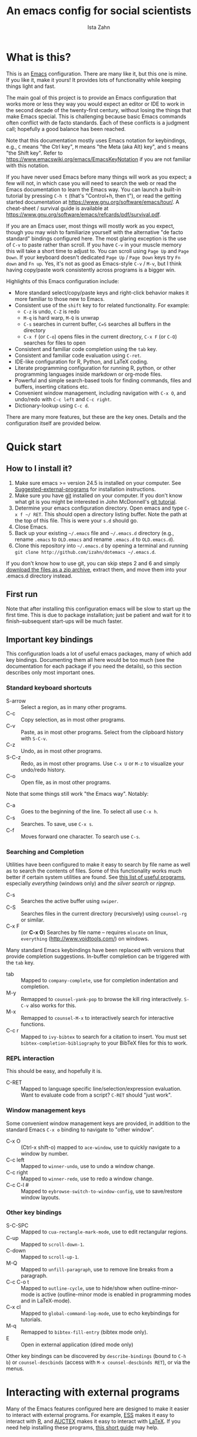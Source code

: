 #+AUTHOR:  Ista Zahn
#+TITLE: An emacs config for social scientists
#+STARTUP: showall
#+PROPERTY: header-args:emacs-lisp    :tangle init.el


* What is this?
:PROPERTIES:
:CUSTOM_ID: what-is-this
:END:
This is an [[https://www.gnu.org/software/emacs/][Emacs]] configuration. There are many like it, but this one is mine. If you like it, make it yours! It provides lots of functionality while keeping things light and fast.


The main goal of this project is to provide an Emacs configuration that works more or less they way you would expect an editor or IDE to work in the second decade of the twenty-first century, without losing the things that make Emacs special. This is challenging because basic Emacs commands often conflict with de facto standards. Each of these conflicts is a judgment call; hopefully a good balance has been reached. 

Note that this documentation mostly uses Emacs notation for keybindings, e.g., =C= means "the Ctrl key", =M= means "the Meta (aka Alt) key", and =S= means "the Shift key". Refer to https://www.emacswiki.org/emacs/EmacsKeyNotation if you are not familiar with this notation.

If you have never used Emacs before many things will work as you expect; a few will not, in which case you will need to search the web or read the Emacs documentation to learn the Emacs way. You can launch a built-in tutorial by pressing =C-h t= (that's "Control+h, then t"), or read the getting started documentation at https://www.gnu.org/software/emacs/tour/. A cheat-sheet / survival guide is available at https://www.gnu.org/software/emacs/refcards/pdf/survival.pdf. 

If you are an Emacs user, most things will mostly work as you expect, though you may wish to familiarize yourself with the alternative "de facto standard" bindings configured here. The most glaring exception is the use of =C-v= to paste rather than scroll. If you have =C-v= in your muscle memory this will take a short time to adjust to. You can scroll using =Page Up= and =Page Down=. If your keyboard doesn't dedicated =Page Up= / =Page Down= keys try =Fn down= and =Fn up=. Yes, it's not as good as Emacs-style =C-v= / =M-v=, but I think having copy/paste work consistently across programs is a bigger win.

Highlights of this Emacs configuration include:
- More standard select/copy/paste keys and right-click behavior makes it more familiar to those new to Emacs.
- Consistent use of the =shift= key to for related functionality. For example:
  - =C-z= is undo, =C-Z= is redo
  - =M-q= is hard warp, =M-Q= is unwrap
  - =C-s= searches in current buffer, =C=S= searches all buffers in the directory
  - =C-x f= (or =C-o=) opens files in the current directory, =C-x F= (or =C-O=) searches for files to open
- Consistent and familiar code completion using the =tab= key.
- Consistent and familiar code evaluation using =C-ret=.
- IDE-like configuration for R, Python, and LaTeX coding.
- Literate programming configuration for running R, python, or other programming languages inside markdown or org-mode files.
- Powerful and simple search-based tools for finding commands, files and buffers, inserting citations etc.
- Convenient window management, including navigation with =C-x O=, and undo/redo with =C-c left= and =C-c right=.
- Dictionary-lookup using =C-c d=.

There are many more features, but these are the key ones. Details and the configuration itself are provided below.

* Quick start
:PROPERTIES:
:CUSTOM_ID: quick-start
:END:

** How to I install it?
:PROPERTIES:
:CUSTOM_ID: how-do-i-install-it
:END:
1) Make sure emacs >= version 24.5 is installed on your computer. See [[#suggested-external-programs][Suggested-external-programs]] for installation instructions.
2) Make sure you have [[http://git-scm.com/downloads][git]] installed on your computer. If you don't know what git is you might be interested in John McDonnell's [[http://nyuccl.org/pages/GitTutorial/][git tutorial]].
3) Determine your emacs configuration directory. Open emacs and type =C-x f ~/ RET=. This should open a directory listing buffer. Note the path at the top of this file. This is were your =s.d= should go.
4) Close Emacs.
5) Back up your existing =~/.emacs= file and =~/.emacs.d= directory (e.g., rename =.emacs= to =OLD.emacs= and rename =.emacs.d= to =OLD.emacs.d=).
6) Clone this repository into =~/.emacs.d= by opening a terminal and running =git clone http://github.com/izahn/dotemacs ~/.emacs.d=.

If you don't know how to use git, you can skip steps 2 and 6 and simply [[https://github.com/izahn/dotemacs/archive/master.zip][download the files as a zip archive]], extract them, and move them into your .emacs.d directory instead.

** First run
:PROPERTIES:
:CUSTOM_ID: first-run
:END:
Note that after installing this configuration emacs will be slow to start up the first time. This is due to package installation; just be patient and wait for it to finish--subsequent start-ups will be much faster.

** Important key bindings
:PROPERTIES:
:CUSTOM_ID: modified-key-bindings
:END:
This configuration loads a lot of useful emacs packages, many of which add key bindings. Documenting them all here would be too much (see the documentation for each package if you need the details), so this section describes only most important ones.

*** Standard keyboard shortcuts
- S-arrow :: Select a region, as in many other programs.
- C-c :: Copy selection, as in most other programs. 
- C-v :: Paste, as in most other programs. Select from the clipboard history with =S-C-v=.
- C-z :: Undo, as in most other programs.
- S-C-z :: Redo, as in most other programs. Use =C-x U=  or =M-z= to visualize your undo/redo history.
- C-o :: Open file, as in most other programs.

Note that some things still work "the Emacs way". Notably:
- C-a :: Goes to the beginning of the line. To select all use =C-x h=. 
- C-s :: Searches. To save, use =C-x s=. 
- C-f :: Moves forward one character. To search use =C-s=.

*** Searching and Completion
Utilities have been configured to make it easy to search by file name as well as to search the contents of files. Some of this functionality works much better if certain system utilities are found. See [[file:UsefullPrograms.org][this list of useful programs]], especially /everything/ (windows only) and /the silver search/ or /ripgrep/.

- C-s :: Searches the active buffer using =swiper=.
- C-S :: Searches files in the current directory (recursively) using =counsel-rg= or similar.
- C-x F :: (or *C-x O*) Searches by file name -- requires =mlocate= on linux, =everything= (http://www.voidtools.com/) on windows.

Many standard Emacs keybindings have been replaced with versions that provide completion suggestions. In-buffer completion can be triggered with the =tab= key.

- tab :: Mapped to =company-complete=, use for completion indentation and completion.
- M-y :: Remapped to =counsel-yank-pop= to browse the kill ring interactively. =S-C-v= also works for this.
- M-x :: Remapped to =counsel-M-x= to interactively search for interactive functions.
- C-c r :: Mapped to =ivy-bibtex= to search for a citation to insert. You must set =bibtex-completion-bibliography= to your BibTeX files for this to work.

*** REPL interaction
This should be easy, and hopefully it is.

- C-RET :: Mapped to language specific line/selection/expression evaluation. Want to evaluate code from a script? =C-RET= should "just work".

*** Window management keys
Some convenient window management keys are provided, in addition to the standard Emacs =C-x o= binding to navigate to "other window".

- C-x O :: (Ctrl-x shift-o) mapped to =ace-window=, use to quickly navigate to a window by number.
- C-c left :: Mapped to =winner-undo=, use to undo a window change.
- C-c right :: Mapped to =winner-redo=, use to redo a window change.
- C-c C-l # :: Mapped to =eybrowse-switch-to-window-config=, use to save/restore window layouts.

*** Other key bindings
:PROPERTIES:
:CUSTOM_ID: other-key-bindings
:END:

- S-C-SPC :: Mapped to =cua-rectangle-mark-mode=, use to edit rectangular regions.
- C-up :: Mapped to =scroll-down-1=.
- C-down :: Mapped to =scroll-up-1=.
- M-Q :: Mapped to =unfill-paragraph=, use to remove line breaks from a paragraph.
- C-c C-o t :: Mapped to =outline-cycle=, use to hide/show when outline-minor-mode is active (outline-minor mode is enabled in programming modes and in LaTeX-mode).
- C-x cl :: Mapped to =global-command-log-mode=, use to echo keybindings for tutorials. 
- M-q :: Remapped to =bibtex-fill-entry= (bibtex mode only).
- E :: Open in external application (dired mode only)

Other key bindings can be discovered by =describe-bindings= (bound to =C-h b=) or =counsel-descbinds= (access with =M-x counsel-descbinds RET=), or via the menus.

* Interacting with external programs
Many of the Emacs features configured here are designed to make it easier to interact with external programs. For example, [[http://ess.r-project.org][ESS]] makes it easy to interact with [[http://r-project.org][R]], and [[https://www.gnu.org/software/auctex/][AUCTEX]] makes it easy to interact with [[http://tug.org/texlive/][LaTeX]]. If you need help installing these programs, [[file:UsefullPrograms.org][this short guide]] may help. 


* Implementation
  :PROPERTIES:
  :CUSTOM_ID: implementation
  :END:

I used to have a long description about all the packages this configuration sets up, but showing you the actual code is better. Each section starts with a description of what it does, followed by the code that implements it.

** Version check and preparation
   :PROPERTIES:
   :CUSTOM_ID: version-check
   :END:
It is difficult to support multiple versions of emacs, so we will pick an arbitrary cutoff and throw an error if the version of emacs is "too old".

#+BEGIN_SRC emacs-lisp
  (when (< (string-to-number 
             (concat 
              (number-to-string emacs-major-version) 
              "." 
              (number-to-string emacs-minor-version)))
            24.5)
    (error "Your version of emacs is very old and must be upgraded before you can use these packages!"))

  ;; set coding system so emacs doesn't choke on melpa file listings
  (set-language-environment 'utf-8)
  (setq locale-coding-system 'utf-8)
  (set-default-coding-systems 'utf-8)
  (set-terminal-coding-system 'utf-8)
  (unless (eq system-type 'windows-nt)
    (set-selection-coding-system 'utf-8))
  (prefer-coding-system 'utf-8)
  (setq buffer-file-coding-system 'utf-8)
  (setq x-select-request-type '(UTF8_STRING COMPOUND_TEXT TEXT STRING))

  (require 'cl)

  ;; set things that need to be set before packages load
  (setq outline-minor-mode-prefix "\C-c\C-o")
  (add-hook 'outline-minor-mode-hook
            (lambda () (local-set-key "\C-c\C-o"
                                      outline-mode-prefix-map)))
#+END_SRC

** Install useful packages
   :PROPERTIES:
   :CUSTOM_ID: install-useful-packages
   :END:
The main purpose of these emacs configuration files is to install and configure useful emacs packages. Here we carry out the installation.

#+BEGIN_SRC emacs-lisp
  ;; load site-start early so we can override it later
  (load "default" t t)
  ;; prevent site-start from running again later
  (setq inhibit-default-init t)

  ;; load the package manager
  (require 'package)

  ;; Add additional package sources
  (add-to-list 'package-archives 
               '("org" . "http://orgmode.org/elpa/") t)
  (add-to-list 'package-archives 
               '("melpa" . "http://melpa.milkbox.net/packages/") t)

  ;; Make a list of the packages you want
  (setq my-package-list '(;; gnu packages
                          auctex
                          windresize
                          diff-hl
                          adaptive-wrap
                          ;; melpa packages
                          command-log-mode
                          undo-tree
                          better-defaults
                          diminish
                          smart-mode-line
                          dired+
                          ace-window
                          howdoi
                          auctex-latexmk
                          multi-term
                          magit
                          eyebrowse
                          mouse3
                          swiper
                          counsel
                          flx-ido
                          smex
                          ivy-bibtex
                          hydra
                          ivy-hydra
                          which-key
                          outline-magic
                          smooth-scroll
                          unfill
                          company
                          ess
                          markdown-mode
                          polymode
                          eval-in-repl
                          haskell-mode
                          ghc
                          company-ghci
                          flycheck
                          scala-mode
                          ensime
                          sbt-mode
                          exec-path-from-shell
                          htmlize
                          sdcv ;; stardictionary
                          osx-dictionary
                          define-word
                          ox-pandoc
                          ;; org-mode packages
                          org-plus-contrib))

  ;; Activate package autoloads
  (package-initialize)
  (setq package-initialize nil)

  ;; make sure stale packages don't get loaded
  (dolist (package my-package-list)
    (if (featurep package)
        (unload-feature package t)))
  ;; Install packages in package-list if they are not already installed
  (unless (every #'package-installed-p my-package-list)
    (package-refresh-contents)
    (dolist (package my-package-list)
      (when (not (package-installed-p package))
        (package-install package))))
#+END_SRC

** Load theme
   :PROPERTIES:
   :CUSTOM_ID: load-theme
   :END:
Loading the theme should come as early as possible in the init sequence to avoid jarring visual changes during startup, but must come after loading packages because we use a custom theme that needs to be installed first.

#+BEGIN_SRC emacs-lisp
  ;; mode line theme
  (add-hook 'after-init-hook 'sml/setup)
  (setq sml/theme 'light)
  (setq sml/col-number-format "%5c")
#+END_SRC
** Add custom lisp directory to load path
   :PROPERTIES:
   :CUSTOM_ID: add-custom-lisp-directory-to-load-path
   :END:
We try to install most things using the package manager, but a few things need to be included in a custom lisp directory. Add it to the path so we can load from it easily.
#+BEGIN_SRC emacs-lisp
  ;; add custom lisp directory to path
  (let ((default-directory (concat user-emacs-directory "lisp/")))
    (setq load-path
          (append
           (let ((load-path (copy-sequence load-path))) ;; Shadow
             (append 
              (copy-sequence (normal-top-level-add-to-load-path '(".")))
              (normal-top-level-add-subdirs-to-load-path)))
           load-path)))

  ;; on OSX Emacs needs help setting up the system paths
  (when (memq window-system '(mac ns))
    (exec-path-from-shell-initialize))
#+END_SRC

#+RESULTS:

** Tweak default Emacs settings
   :PROPERTIES:
   :CUSTOM_ID: miscellaneous
   :END:

This section sets up various utilities and conveniences. Many of these are low priority, so we set them first in order to allow any conflicting settings to be overridden later.

#+BEGIN_SRC emacs-lisp
  ;; better defaults are well, better... but we don't always agree
  (menu-bar-mode 1)

  ;; Mouse scrolling behavior
  (setq mouse-wheel-scroll-amount '(1 ((shift) . 1))) ;; one line at a time
  (setq mouse-wheel-follow-mouse 't) ;; scroll window under mouse

  ;; Use y/n instead of yes/no
  (fset 'yes-or-no-p 'y-or-n-p)

  (transient-mark-mode 1) ; makes the region visible
  (line-number-mode 1)    ; makes the line number show up
  (column-number-mode 1)  ; makes the column number show up

  ;; ;; smooth scrolling with C-up/C-down
  (require 'smooth-scroll)
  (smooth-scroll-mode)
  (global-set-key [(control down)] 'scroll-up-1)
  (global-set-key [(control up)] 'scroll-down-1)
  (global-set-key [(control left)] 'scroll-right-1)
  (global-set-key [(control right)] 'scroll-left-1)

  ;; make home and end behave
  (global-set-key (kbd "<home>") 'move-beginning-of-line)
  (global-set-key (kbd "<end>") 'move-end-of-line)

  ;; enable toggling paragraph un-fill
  (define-key global-map "\M-Q" 'unfill-paragraph)

  ;;; line wrapping
  ;; neck beards be damned, we don't need to hard wrap. The editor can soft wrap for us.
  (remove-hook 'text-mode-hook 'turn-on-auto-fill)
  (add-hook 'visual-line-mode-hook 'adaptive-wrap-prefix-mode)
  (add-hook 'text-mode-hook 'visual-line-mode 1)
  (add-hook 'prog-mode-hook
            (lambda()
              (toggle-truncate-lines t)
                (outline-minor-mode t)))

  ;; indicate visual-line-mode wrap
  (setq visual-line-fringe-indicators '(left-curly-arrow right-curly-arrow))
  (setq visual-line-fringe-indicators '(left-curly-arrow right-curly-arrow))
  ;; but be gentle
  (defface visual-line-wrap-face
  '((t (:foreground "gray")))
  "Face for visual line indicators.")
  (set-fringe-bitmap-face 'left-curly-arrow 'visual-line-wrap-face)
  (set-fringe-bitmap-face 'right-curly-arrow 'visual-line-wrap-face)

  ;; don't require two spaces for sentence end.
  (setq sentence-end-double-space nil)

  ;; The beeping can be annoying--turn it off
  (set-variable 'visible-bell t)

  ;; save place -- move to the place I was last time I visited this file
  (save-place-mode t)
#+END_SRC

** Make Emacs friendlier to newcomers
Emacs will never to as simple as Notepad, but perhaps it can be made more consistent with the way most other programs behave.

#+BEGIN_SRC emacs-lisp
  ;; Use CUA mode to make life easier. We _do_ use standard copy/paste etc. 
  (cua-mode t)

  ;; (cua-selection-mode t) ;; uncomment this to get cua goodness without copy/paste etc.

  ;; ;; Make control-z undo
  (global-undo-tree-mode t)
  (global-set-key (kbd "C-z") 'undo)
  (define-key undo-tree-map (kbd "C-S-z") 'undo-tree-redo)
  (define-key undo-tree-map (kbd "C-x u") 'undo)
  (define-key undo-tree-map (kbd "C-x U") 'undo-tree-visualize)
  (define-key undo-tree-map (kbd "M-z") 'undo-tree-visualize)
  ;; Make C-g quit undo tree
  (define-key undo-tree-visualizer-mode-map (kbd "C-g") 'undo-tree-visualizer-quit)
  (define-key undo-tree-visualizer-mode-map (kbd "<escape> <escape> <escape>") 'undo-tree-visualizer-quit)



  ;; ;; 
  ;; Make right-click do something close to what people expect
  (global-set-key (kbd "<mouse-3>") 'mouse3-popup-menu)
  ;; (global-set-key (kbd "C-f") 'isearch-forward)
  ;; (global-set-key (kbd "C-s") 'save-buffer)
  ;; (global-set-key (kbd "C-o") 'counsel-find-file)
  (define-key cua-global-keymap (kbd "<C-S-SPC>") nil)
  (define-key cua-global-keymap (kbd "<C-return>") nil)
  (setq cua-rectangle-mark-key (kbd "<C-S-SPC>"))
  (define-key cua-global-keymap (kbd "<C-S-SPC>") 'cua-rectangle-mark-mode)
#+END_SRC

** Window Management
   :PROPERTIES:
   :CUSTOM_ID: window-management
   :END:

Emacs has [[https://www.gnu.org/software/emacs/manual/html_node/emacs/Configuration-Registers.html#Configuration-Registers][window layout management]], built-in but it's not convenient to use. [[https://github.com/wasamasa/eyebrowse][Eyebrowse]] makes it easier, so we use that. Create a new layout with =C-c C-l C-n=, switch with =C-c C-l #= . 

The basic window navigation with =C-c C-o= does not make it easy to navigate quickly to a specific window, so we use =ace-window= for that. Use =C-x O= to quickly navigate to a window.

=winner-mode= allows you to undo/redo window configuration changes. Use =C-c <left>= to undo adn =C-c <right>= to redo.

#+BEGIN_SRC emacs-lisp
  ;; Work spaces
  (setq eyebrowse-keymap-prefix (kbd "C-c C-l"))
  (eyebrowse-mode t)

  ;; Undo/redo window changes
  (winner-mode 1)

  ;; use ace-window for navigating windows
  (global-set-key (kbd "C-x O") 'ace-window)
  (with-eval-after-load "ace-window"
    (set-face-attribute 'aw-leading-char-face nil :height 2.5))
#+END_SRC

** Spell checking
   :PROPERTIES:
   :CUSTOM_ID: spell-checking
   :END:

Emacs comes with spell checking built-in, it just needs to be turned on. By default automatic spell checking is enabled in =text-mode= and =prog-mode= buffers.

You can also spell-check on demand with =ispell-word=, bound to =M-$=.

#+BEGIN_SRC emacs-lisp
  ;; enable on-the-fly spell checking
  (add-hook 'text-mode-hook
            (lambda ()
              (flyspell-mode 1)))
  ;; prevent flyspell from finding mistakes in the code
  (add-hook 'prog-mode-hook
            (lambda ()
              ;; `ispell-comments-and-strings'
              (flyspell-prog-mode)))

  ;; ispell should not check code blocks in org mode
  (add-to-list 'ispell-skip-region-alist '(":\\(PROPERTIES\\|LOGBOOK\\):" . ":END:"))
  (add-to-list 'ispell-skip-region-alist '("#\\+BEGIN_SRC" . "#\\+END_SRC"))
  (add-to-list 'ispell-skip-region-alist '("#\\+begin_src" . "#\\+end_src"))
  (add-to-list 'ispell-skip-region-alist '("^#\\+begin_example " . "#\\+end_example$"))
  (add-to-list 'ispell-skip-region-alist '("^#\\+BEGIN_EXAMPLE " . "#\\+END_EXAMPLE$"))

  ;; Dictionaries

  ;; default in case we don't find something local

  (global-set-key (kbd "C-c d") 'define-word-at-point)
  (global-set-key (kbd "C-c S-D") 'define-word)

  ;; use dictionary app on os x
  (when (memq window-system '(mac ns))
    (global-set-key (kbd "C-c d") 'osx-dictionary-search-word-at-point)
    (global-set-key (kbd "C-c S-D") 'osx-dictionary-search-input))

  ;; Use stardict if we find a usable interface
  (when (executable-find "sdcv")
    (require 'sdcv)
    (global-set-key (kbd "C-c d") 'sdcv-search-input)
    (global-set-key (kbd "C-c S-D") 'sdcv-search-pointer+)
    (add-hook 'sdcv-mode-hook
              '(lambda()
                 (setq-local font-lock-string-face 'default))))
#+END_SRC

** Printing
   :PROPERTIES:
   :CUSTOM_ID: printing
   :END:
If you're using [[http://vgoulet.act.ulaval.ca/en/emacs/windows/][Vincent Goulet's emacs]] on Windows printing should work out of the box. If you're on Linux or Mac the experience of printing from emacs may leave something to be desired. Here we try to make it work a little better by making it easier to preview buffers in a web browser (you can print from there as usual) and by using [[http://sourceforge.net/projects/gtklp/][gtklp]] on Linux if it is available.

#+BEGIN_SRC emacs-lisp

  (when (eq system-type 'gnu/linux)
    (setq hfyview-quick-print-in-files-menu t)
    (require 'hfyview)
    (setq mygtklp (executable-find "gtklp"))
    (when mygtklp
      (setq lpr-command "gtklp")
      (setq ps-lpr-command "gtklp")))

  (when (eq system-type 'darwin)
    (setq hfyview-quick-print-in-files-menu t)
    (require 'hfyview))
#+END_SRC

*** Minibuffer hints and completion
:PROPERTIES:
:CUSTOM_ID: minibuffer-hints-and-completion
:END:
There are several different systems for providing completion hints in emacs. The default pcomplete system shows completions on demand (usually bound to tab key) in an emacs buffer. Here we set up ivy, which instead shows these completions on-the-fly in the minibuffer. These completions are primarily used to show available files (e.g., with ~find-file~) and emacs functions (e.g., with ~execute-extended-command~). Completion for in-buffer text (e.g., methods in python-mode, or arguments in R-mode) are handled separately by [[#auto-complete-configuration][company-mode]].

#+BEGIN_SRC emacs-lisp
  (ivy-mode 1)

  (setq counsel-find-file-ignore-regexp "\\`\\.")
  (setq ivy-use-virtual-buffers t)
  (setq ivy-count-format "(%d/%d) ")
  (setq ivy-display-style nil)

  ;; Ivy-based interface to standard commands
  (global-set-key (kbd "C-s") 'swiper)
  (global-set-key (kbd "C-r") 'swiper)
  ;; Search files in directory with C-S
  (global-set-key (kbd "C-S-s") 'find-grep-dired); default if we don't find something better
  (cond
   ((executable-find "rg") ; search with ripgrep if we have it
    (global-set-key (kbd "C-S-s") 'counsel-rg))
   ((executable-find "ag") ; otherwise search with ag if we have it
    (global-set-key (kbd "C-S-s") 'counsel-ag))
   ((executable-find "pt") ; otherwise search with pt if we have it
    (global-set-key (kbd "C-S-s") 'counsel-pt)))
  (global-set-key (kbd "M-x") 'counsel-M-x)
  (global-set-key (kbd "M-y") 'counsel-yank-pop)
  (global-set-key (kbd "C-S-v") 'counsel-yank-pop)
  (global-set-key (kbd "C-x C-f") 'counsel-find-file)
  (global-set-key (kbd "C-o") 'counsel-find-file)
  ;; search for files to open with "C-O=
  (when (memq window-system '(mac ns)) ; use mdfind on Mac. TODO: what about windows?
    (setq locate-command "mdfind")
    (setq counsel-locate-cmd 'counsel-locate-cmd-mdfind))
  (global-set-key (kbd "C-x C-S-F") 'find-name-dired) ; default in case we don't have something better
  (global-set-key (kbd "C-x C-S-F") 'counsel-locate)
  (global-set-key (kbd "C-S-O") 'counsel-locate)
  (global-set-key (kbd "C-x C-r") 'counsel-recentf)
  (global-set-key (kbd "<C-tab>") 'counsel-company)
  (global-set-key (kbd "<f1> f") 'counsel-describe-function)
  (global-set-key (kbd "<f1> v") 'counsel-describe-variable)
  (global-set-key (kbd "<f1> l") 'counsel-load-library)
  (global-set-key (kbd "<f2> i") 'counsel-info-lookup-symbol)
  (global-set-key (kbd "<f2> u") 'counsel-unicode-char)
  ;; Ivy-based interface to shell and system tools
  (global-set-key (kbd "C-c g") 'counsel-git)
  (global-set-key (kbd "C-c j") 'counsel-git-grep)
  (global-set-key (kbd "C-c k") 'counsel-ag)
  (global-set-key (kbd "C-x l") 'counsel-locate)
  (global-set-key (kbd "C-S-o") 'counsel-rhythmbox)
  ;; Ivy-resume and other commands

  (global-set-key (kbd "C-c i") 'ivy-resume)

  ;; Make Ivy more like ido
  (define-key ivy-minibuffer-map (kbd "<return>") 'ivy-alt-done)
  (define-key ivy-minibuffer-map (kbd "C-d") 'ivy-done)
  (define-key ivy-minibuffer-map (kbd "C-b") 'ivy-immediate-done)
  (define-key ivy-minibuffer-map (kbd "C-f") 'ivy-immediate-done)

  ;; show recently opened files
  (setq recentf-max-menu-items 50)
  (recentf-mode 1)

#+END_SRC

*** Auto-complete configuration
:PROPERTIES:
:CUSTOM_ID: auto-complete-configuration
:END:
Here we configure in-buffer text completion using the company-mode package. These completions are available on-demand using =tab= for in-buffer popup or =C-tab= for search-able minibuffer list.

#+BEGIN_SRC emacs-lisp
  (require 'company)
  ;; cancel if input doesn't match, be patient, and don't complete automatically.
  (setq company-require-match nil
        company-async-timeout 6
        company-idle-delay nil)
  ;; complete using C-tab
  (global-set-key (kbd "<C-tab>") 'counsel-company)
  ;; use C-n and C-p to cycle through completions
  ;; (define-key company-mode-map (kbd "<tab>") 'company-complete)
  (define-key company-active-map (kbd "C-n") 'company-select-next)
  (define-key company-active-map (kbd "<tab>") 'company-complete-common)
  (define-key company-active-map (kbd "C-p") 'company-select-previous)
  (define-key company-active-map (kbd "<backtab>") 'company-select-previous)

  (require 'company-capf)
  ;; put company-capf and company-files at the beginning of the list
  (setq company-backends
        '(company-files company-capf company-nxml company-css company-cmake company-semantic company-clang company-xcode company-eclim))
  (setq-default company-backends
                '(company-files company-capf company-nxml company-css company-cmake company-semantic company-clang company-xcode company-eclim))

  ;;Use tab to complete.
  ;; See https://github.com/company-mode/company-mode/issues/94 for another approach.

  ;; this is a copy-paste from the company-package with extra conditions to make
  ;; sure we don't offer completions in the middle of a word.

  (defun my-company-indent-or-complete-common ()
    "Indent the current line or region, or complete the common part."
    (interactive)
    (cond
     ((use-region-p)
      (indent-region (region-beginning) (region-end)))
     ((and (not (looking-at "\\w\\|\\s_"))
           (memq indent-line-function
                 '(indent-relative indent-relative-maybe)))
      (company-complete-common))
     ((let ((old-point (point))
            (old-tick (buffer-chars-modified-tick))
            (tab-always-indent t))
        (call-interactively #'indent-for-tab-command)
        (when (and (eq old-point (point))
                   (eq old-tick (buffer-chars-modified-tick))
                   (not (looking-at "\\w\\|\\s_")))
          (company-complete-common))))))

  (define-key company-mode-map (kbd "<tab>") 'my-company-indent-or-complete-common)

  ;; not sure why this should be set in a hook, but that is how the manual says to do it.
  (add-hook 'after-init-hook 'global-company-mode)
#+END_SRC

** Which-key
   :PROPERTIES:
   :CUSTOM_ID: which-key
   :END:

This mode shows a keymap when an incomplete command is entered. It is especially useful for families of commands with a prefix, e.g., =C-c C-o= for =outline-mode= commands, or =C-c C-v= for =org-babel= commands. Just start typing your command and pause if you want a hint.

#+BEGIN_SRC emacs-lisp
;; (require 'which-key)
(which-key-mode)
#+END_SRC

** Flycheck
Provides on-the-fly syntax checking. Depends on external tools, e.g, [[https://cran.rstudio.com/web/packages/lintr/index.html][lintr]] for R code, [[https://flake8.readthedocs.io/en/latest/][flake8]] for python. See http://www.flycheck.org/en/latest/languages.html#flycheck-languages for supported languages and tools.

Note that active on-the-fly syntax checking is _disabled_ by default since I find it too annoying. You can still use =flycheck= to check your syntax on demand using =flycheck-compile=, and you can enable on-the-fly checking with =M-x flycheck-mode=.

#+BEGIN_SRC emacs-lisp
  (require 'flycheck)
  ;; (global-flycheck-mode)
#+END_SRC

** Outline-magic
   :PROPERTIES:
   :CUSTOM_ID: outline-magic
   :END:
I encourage you to use [[*Note taking and outlining (Org-mode)][org-mode]] for note taking and outlining, but it can be convenient to treat arbitrary buffers as outlines. The outline-magic mode can help with that.

#+BEGIN_SRC emacs-lisp
  ;;; Configure outline minor modes
  ;; Less crazy key bindings for outline-minor-mode
  (setq outline-minor-mode-prefix "\C-c\C-o")
  ;; load outline-magic along with outline-minor-mode
  (add-hook 'outline-minor-mode-hook 
            (lambda () 
              (require 'outline-magic)
              (define-key outline-minor-mode-map "\C-c\C-o\t" 'outline-cycle)))
#+END_SRC

** Major modes configuration
   :PROPERTIES:
   :CUSTOM_ID: major-modes-configuration
   :END:


*** General REPL (comint) config
    :PROPERTIES:
    :CUSTOM_ID: general-repl-config
    :END:

Many programs using REPLs are derived from =comint-mode=, so we can affect all of them by changing =comint-mode= settings. Here we disable line wrapping and ask programs to echo the input.

Load eval-in-repl for bash, elisp, and python interaction.
#+BEGIN_SRC emacs-lisp
  ;; require the main file containing common functions
  (require 'eval-in-repl)
  (setq comint-process-echoes t)

  ;; truncate lines in comint buffers
  (add-hook 'comint-mode-hook
            (lambda()
              (setq truncate-lines 1)))

  ;; Scroll down for input and output
  (setq comint-scroll-to-bottom-on-input t)
  (setq comint-scroll-to-bottom-on-output t)
  (setq comint-move-point-for-output t)
#+END_SRC

*** Run R in emacs (ESS)
    :PROPERTIES:
    :CUSTOM_ID: run-r-in-emacs
    :END:

Support for R in Emacs is good, thanks to http://ess.r-project.org/. As with other programming languages this configuration enables completion via the =tab= key and code evaluation with =C-ret=. Many more features are provided by ESS, refer to http://ess.r-project.org/ for details.

#+BEGIN_SRC emacs-lisp
    ;;;  ESS (Emacs Speaks Statistics)

  ;; Start R in the working directory by default
  (setq ess-ask-for-ess-directory nil)

  ;; Make sure ESS is loaded before we configure it
  (autoload 'julia "ess-julia" "Start a Julia REPL." t)
  (with-eval-after-load "ess-site"
    ;; see https://github.com/emacs-ess/ESS/pull/390 for ideas on how to integrate tab completion
    ;; disable ehoing input
    (setq ess-eval-visibly nil)
    ;; Start R in the working directory by default
    (setq ess-ask-for-ess-directory nil)
    ;; Use tab completion
    (setq ess-tab-complete-in-script t)
    ;; extra ESS stuff inspired by https://github.com/gaborcsardi/dot-emacs/blob/master/.emacs
    (ess-toggle-underscore nil)
    (defun my-ess-execute-screen-options (foo)
      "cycle through windows whose major mode is inferior-ess-mode and fix width"
      (interactive)
      (setq my-windows-list (window-list))
      (while my-windows-list
        (when (with-selected-window (car my-windows-list) (string= "inferior-ess-mode" major-mode))
          (with-selected-window (car my-windows-list) (ess-execute-screen-options t)))
        (setq my-windows-list (cdr my-windows-list))))
    (add-to-list 'window-size-change-functions 'my-ess-execute-screen-options)
    (define-key ess-mode-map (kbd "<C-return>") 'ess-eval-region-or-function-or-paragraph-and-step)
    ;; truncate long lines in R source files
    (add-hook 'ess-mode-hook
              (lambda()
                ;; don't wrap long lines
                (toggle-truncate-lines t)
                (outline-minor-mode t)))
    ;; highlight function calls and operators
    (setq ess-R-font-lock-keywords
          (quote
           ((ess-R-fl-keyword:modifiers)
            (ess-R-fl-keyword:fun-defs . t)
            (ess-R-fl-keyword:keywords . t)
            (ess-R-fl-keyword:assign-ops . t)
            (ess-R-fl-keyword:constants . 1)
            (ess-fl-keyword:fun-calls . t)
            (ess-fl-keyword:numbers)
            (ess-fl-keyword:operators . t)
            (ess-fl-keyword:delimiters)
            (ess-fl-keyword:=)
            (ess-R-fl-keyword:F&T)
            (ess-R-fl-keyword:%op% . t)))))
#+END_SRC

*** Run python in emacs (python-mode)
    :PROPERTIES:
    :CUSTOM_ID: run-python-in-emacs
    :END:

Emacs has decent python support out of the box. As with other programming languages you can get completion suggestions with the =tab= key, and evaluate code with =C-ret=. Many more features are provided and are accessible via the menu.

#+BEGIN_SRC emacs-lisp
  (with-eval-after-load "python"
    ;; try to get indent/completion working nicely
    (setq python-indent-trigger-commands '(my-company-indent-or-complete-common indent-for-tab-command yas-expand yas/expand))
    ;; readline support is wonky at the moment
    (setq python-shell-completion-native-enable nil)
    ;; simple evaluation with C-ret
    (require 'eval-in-repl-python)
    (define-key python-mode-map "\C-c\C-c" 'eir-eval-in-python)
    (define-key python-mode-map (kbd "<C-return>") 'eir-eval-in-python))
#+END_SRC

*** emacs lisp REPL (ielm)
    :PROPERTIES:
    :CUSTOM_ID: emacs-lisp-repl
    :END:

If you want to get the most out of Emacs, you'll eventually need to learn a little Emacs-lisp. This configuration helps by providing a standard =C-ret= evaluation key binding, and by providing completion with the =tab= key.

#+BEGIN_SRC emacs-lisp
  (with-eval-after-load "elisp-mode"
    (require 'company-elisp)
    ;; ielm
    (require 'eval-in-repl-ielm)
    ;; For .el files
    (define-key emacs-lisp-mode-map "\C-c\C-c" 'eir-eval-in-ielm)
    (define-key emacs-lisp-mode-map (kbd "<C-return>") 'eir-eval-in-ielm)
    ;; For *scratch*
    (define-key lisp-interaction-mode-map "\C-c\C-c" 'eir-eval-in-ielm)
    (define-key emacs-lisp-mode-map (kbd "<C-return>") 'eir-eval-in-ielm)
    ;; For M-x info
    (define-key Info-mode-map "\C-c\C-c" 'eir-eval-in-ielm)
    ;; Set up completions
    (add-hook 'emacs-lisp-mode-hook
              (lambda()
                ;; make sure completion calls company-elisp first
                (require 'company-elisp)
                (setq-local company-backends
                            (delete-dups (cons 'company-elisp (cons 'company-files company-backends)))))))
#+END_SRC

*** Haskell mode
    :PROPERTIES:
    :CUSTOM_ID: light-weight-markup-language
    :END:
I just recently started learning Haskell. There's not much to the configuration at this point, but you should get completion with =tab=.

#+BEGIN_SRC emacs-lisp
  (require 'company-ghci)
  (add-hook 'haskell-mode-hook (lambda ()
                                 (setq-local company-backends
                                             (delete-dups (cons 'company-ghci (cons 'company-files company-backends))))))
  (add-hook 'haskell-interactive-mode-hook 'company-mode)
#+END_SRC

*** Light-weight markup language (Markdown mode)
    :PROPERTIES:
    :CUSTOM_ID: light-weight-markup-language
    :END:

Markdown is a light-weight markup language that makes easy things easy and stays out of your way. You can export Markdown documents to a wide range of formats including .pdf (via latex), .html, .doc, and more using =pandoc=. For more information about authoring markdown in Emacs refer to http://jblevins.org/projects/markdown-mode/. For information about Markdown syntax or exporting to other formats refer to http://pandoc.org.

#+BEGIN_SRC emacs-lisp
  ;; Use markdown-mode for files with .markdown or .md extensions
  (add-to-list 'auto-mode-alist '("\\.markdown\\'" . markdown-mode))
  (add-to-list 'auto-mode-alist '("\\.md\\'" . markdown-mode))
#+END_SRC

*** Typesetting markup (AucTeX)
    :PROPERTIES:
    :CUSTOM_ID: typesetting-markup
    :END:
I don't write nearly as much in LaTeX as I used to, as Markdown and/or Org mode are simpler and good enough for my needs. But LaTeX is still the tool of choice for much academic writing, so we use AUCTEX and turn on lots of features. Completion of math and latex commands is available with =tab=, and auto-compile is available with =C-ret=.

  See https://www.gnu.org/software/auctex/ for more details about AUCTEX. 

#+BEGIN_SRC emacs-lisp
  ;; AucTeX config
  (with-eval-after-load "Latex"
    ;; Easy compile key
    (define-key LaTeX-mode-map (kbd "<C-return>") 'TeX-command-run-all)
    ;; Allow paragraph filling in tables
    (setq LaTeX-indent-environment-list
          (delq (assoc "table" LaTeX-indent-environment-list)
                LaTeX-indent-environment-list))
    (setq LaTeX-indent-environment-list
          (delq (assoc "table*" LaTeX-indent-environment-list)
                LaTeX-indent-environment-list))
    ;; Misc. latex settings
    (setq TeX-parse-self t
          TeX-auto-save t)
    (setq-default TeX-master nil)
    ;; Add beamer frames to outline list
    (setq TeX-outline-extra
          '((".*\\\\begin{frame}\n\\|.*\\\\begin{frame}\\[.*\\]\\|.*\\\\begin{frame}.*{.*}\\|.*[       ]*\\\\frametitle\\b" 3)))
    ;; reftex settings
    (setq reftex-enable-partial-scans t)
    (setq reftex-save-parse-info t)
    (setq reftex-use-multiple-selection-buffers t)
    (setq reftex-plug-into-AUCTeX t)
    (add-hook 'LaTeX-mode-hook
              (lambda ()
                (turn-on-reftex)
                (TeX-PDF-mode t)
                (LaTeX-math-mode)
                (TeX-source-correlate-mode t)
                (imenu-add-to-menubar "Index")
                (outline-minor-mode)))
    (add-hook 'bibtex-mode-hook
              (lambda ()
                (define-key bibtex-mode-map "\M-q" 'bibtex-fill-entry))))
#+END_SRC


*** Citations (ivy-bibtex)
This allows you to search your BibTeX files for references to insert into the current document. For it to work you will need to set `bibtex-completion-bibliography` to the location of your BibTeX files.

Initiate a citation search with =ivy-bibtex=, bound to =C-c r=.

See https://github.com/tmalsburg/helm-bibtex for information about reading attached .pdf files, searching online bibliography sources and more.

#+BEGIN_SRC emacs-lisp
  (setq ivy-bibtex-default-action 'ivy-bibtex-insert-citation)
  (global-set-key (kbd "C-c r") 'ivy-bibtex)
#+END_SRC
*** Note taking and outlining (Org-mode)
    :PROPERTIES:
    :CUSTOM_ID: note-taking-and-outlining
    :END:

Org mode is a powerful markup-language native to Emacs. It can be compared to markdown, but it has many more features. I use it for note taking a preparing lecture materials, but people use it for all kinds of things, from TODO lists to project planning to authoring academic papers. The settings below try to make Org mode play nicely with other packages, and enable many of the literate programming features. More information about Org mode can be found at [[http://orgmode.org]]. 

#+BEGIN_SRC emacs-lisp 
  (with-eval-after-load "org"
    ;; no compay mode in org buffers
    (add-hook 'org-mode-hook (lambda() (company-mode -1)))
    (setq org-replace-disputed-keys t)
    (setq org-support-shift-select t)
    (setq org-export-babel-evaluate nil)
    ;; (setq org-startup-indented t)
    ;; increase imenu depth to include third level headings
    (setq org-imenu-depth 3)
    ;; Set sensible mode for editing dot files
    (add-to-list 'org-src-lang-modes '("dot" . graphviz-dot))
    ;; Update images from babel code blocks automatically
    (add-hook 'org-babel-after-execute-hook 'org-display-inline-images)
    ;; configure org-mode when opening first org-mode file
    ;; Load additional export formats
    (require 'ox-ascii)
    (require 'ox-md)
    (require 'ox-html)
    (require 'ox-latex)
    (require 'ox-bibtex)
    (require 'ox-odt)
    (require 'ox-freemind)

    (require 'org-capture)
    (require 'org-protocol)

    ;; Enable common programming language support in org-mode
    (require 'ob-shell)
    (require 'ob-emacs-lisp)
    (require 'ob-org)
    (when (executable-find "R") 
        (require 'ess-site)
        (require 'ob-R))
    (when (executable-find "julia") (require 'ob-julia))
    (when (executable-find "python") (require 'ob-python))
    (when (executable-find "matlab") (require 'ob-matlab))
    (when (executable-find "octave") (require 'ob-octave))
    (when (executable-find "perl") (require 'ob-perl))
    (when (executable-find "dot") (require 'ob-dot))
    (when (executable-find "ditaa") (require 'ob-ditaa))

    ;; Fontify code blocks in org-mode
    (setq org-src-fontify-natively t)
    (setq org-src-tab-acts-natively t)
    (setq org-confirm-babel-evaluate nil))

#+END_SRC

*** Multiple modes in one "buffer" (polymode)
    :PROPERTIES:
    :CUSTOM_ID: multiple-modes-in-one-buffer
    :END:

Emacs uses different /modes/ for different kinds of files and buffers. This is what makes is possible to have one set of behaviors when editing LaTeX, and a different set of behaviors when writing R code. But what if we want to do both, in the same file? Then we need to have multiple modes, in the same buffer, and we can thanks to [[https://github.com/vspinu/polymode][polymode]]. 

#+BEGIN_SRC emacs-lisp
  ;;; polymode
  ;; polymode requires emacs >= 24.3, does not work on the RCE. 
  (when (>= (string-to-number 
             (concat 
              (number-to-string emacs-major-version) 
              "." 
              (number-to-string emacs-minor-version)))
            24.3)
    ;; Activate polymode for files with the .md extension
    (add-to-list 'auto-mode-alist '("\\.md" . poly-markdown-mode))
    ;; Activate polymode for R related modes
    (add-to-list 'auto-mode-alist '("\\.Snw" . poly-noweb+r-mode))
    (add-to-list 'auto-mode-alist '("\\.Rnw" . poly-noweb+r-mode))
    (add-to-list 'auto-mode-alist '("\\.Rmd" . poly-markdown+r-mode))
    (add-to-list 'auto-mode-alist '("\\.rapport" . poly-rapport-mode))
    (add-to-list 'auto-mode-alist '("\\.Rhtml" . poly-html+r-mode))
    (add-to-list 'auto-mode-alist '("\\.Rbrew" . poly-brew+r-mode))
    (add-to-list 'auto-mode-alist '("\\.Rcpp" . poly-r+c++-mode))
    (add-to-list 'auto-mode-alist '("\\.cppR" . poly-c++r-mode))
    ;; polymode doesn't play nice with adaptive-wrap, turn it off
    (add-hook 'polymode-init-host-hook
              '(lambda()
                 (adaptive-wrap-prefix-mode -1)
                 (electric-indent-mode -1)
                 (unless (featurep 'ess-site)
                   (require 'ess-site)))))
#+END_SRC

*** Email (mu4e)
Not everyone wants to read email in Emacs, but you can if you want. The settings below configure some basic things, but you will need additional configuration to set up your email accounts. See the [[http://www.djcbsoftware.nl/code/mu/mu4e/index.html#Top][mue4 manual]] and [[http://www.djcbsoftware.nl/code/mu/mu4e/Example-configurations.html#Example-configurations][example configurations]] for details.

#+BEGIN_SRC emacs-lisp
  (when (executable-find "mu")
    (autoload 'mu4e "mu4e" "Read your mail." t)
    (with-eval-after-load "mu4e"
      (setq mu4e-headers-include-related t
            mu4e-headers-skip-duplicates t
            mu4e-headers-fields '(
                                  (:human-date . 12)
                                  (:flags . 6)
                                  (:mailing-list . 10)
                                  (:from-or-to . 22)
                                  (:thread-subject)))
      ;; don't keep message buffers around
      (setq message-kill-buffer-on-exit t)
      ;; enable notifications
      (setq mu4e-enable-mode-line t)
      ;; use org for composing rich text emails
      (require 'org-mu4e)
      (setq org-mu4e-convert-to-html t)
      (define-key mu4e-headers-mode-map (kbd "C-c c") 'org-mu4e-store-and-capture)
      (define-key mu4e-view-mode-map    (kbd "C-c c") 'org-mu4e-store-and-capture)
      ;; render html
      (require 'mu4e-contrib)
      (setq mu4e-html2text-command 'mu4e-shr2text)
      (add-hook 'mu4e-view-mode-hook 'visual-line-mode)))
#+END_SRC

*** File browsing (Dired+)
    :PROPERTIES:
    :CUSTOM_ID: file-browsing
    :END:
Emacs makes a decent file browser, we just need to tweak a few things to make it nicer. In particular you can open files in an external program using the =E= key.

#+BEGIN_SRC emacs-lisp
  ;;; Dired and Dired+ configuration
  (add-hook 'dired-mode-hook 
            (lambda()
              (diff-hl-dired-mode)
              (diff-hl-margin-mode)))

  ;; show details by default
  (setq diredp-hide-details-initially-flag nil)

  ;; set dired listing options
  (if (eq system-type 'gnu/linux)
      (setq dired-listing-switches "-alDhp"))

  ;; make sure dired buffers end in a slash so we can identify them easily
  (defun ensure-buffer-name-ends-in-slash ()
    "change buffer name to end with slash"
    (let ((name (buffer-name)))
      (if (not (string-match "/$" name))
          (rename-buffer (concat name "/") t))))
  (add-hook 'dired-mode-hook 'ensure-buffer-name-ends-in-slash)
  (add-hook 'dired-mode-hook
            (lambda()
               (setq truncate-lines 1)))

  ;; open files in external programs
  ;; (from http://ergoemacs.org/emacs/emacs_dired_open_file_in_ext_apps.html
  ;; consider replacing with https://github.com/thamer/runner
  (defun xah-open-in-external-app (&optional file)
    "Open the current file or dired marked files in external app.

  The app is chosen from your OS's preference."
    (interactive)
    (let (doIt
          (myFileList
           (cond
            ((string-equal major-mode "dired-mode")
             (dired-get-marked-files))
            ((not file) (list (buffer-file-name)))
            (file (list file)))))
      (setq doIt (if (<= (length myFileList) 5)
                     t
                   (y-or-n-p "Open more than 5 files? "))) 
      (when doIt
        (cond
         ((string-equal system-type "windows-nt")
          (mapc
           (lambda (fPath)
             (w32-shell-execute "open" (replace-regexp-in-string "/" "\\" fPath t t)))
           myFileList))
         ((string-equal system-type "darwin")
          (mapc
           (lambda (fPath)
             (shell-command (format "open \"%s\"" fPath)))
           myFileList))
         ((string-equal system-type "gnu/linux")
          (mapc
           (lambda (fPath)
             (let ((process-connection-type nil))
               (start-process "" nil "xdg-open" fPath))) myFileList))))))
  ;; use zip/unzip to compress/uncompress zip archives
  (with-eval-after-load "dired-aux"
    (add-to-list 'dired-compress-file-suffixes 
                 '("\\.zip\\'" "" "unzip"))
    ;; open files from dired with "E"
    (define-key dired-mode-map (kbd "E") 'xah-open-in-external-app))
#+END_SRC

*** Shell modes (term, shell and eshell)
    :PROPERTIES:
    :CUSTOM_ID: shell-modes
    :END:
There are several different shells available in Emacs by default. In addition =multi-term= is available to give you a nicer way of running your default shell in Emacs. Convenience functions are enabled to set your EDITOR variable so that Emacs will be used as your editor when running shell commands inside Emacs. 

#+BEGIN_SRC emacs-lisp
  ;; term
  (with-eval-after-load "term"
  (define-key term-mode-map (kbd "C-j") 'term-char-mode)
  (define-key term-raw-map (kbd "C-j") 'term-line-mode))

  (with-eval-after-load "multi-term"
  (define-key term-mode-map (kbd "C-j") 'term-char-mode)
  (define-key term-raw-map (kbd "C-j") 'term-line-mode))

  ;; shell
  (require 'essh) ; if not done elsewhere; essh is in the local lisp folder
  (require 'eval-in-repl-shell)
  (add-hook 'sh-mode-hook
            (lambda()
               (local-set-key "\C-c\C-c" 'eir-eval-in-shell)))


  ;; Automatically adjust output width in commint buffers
  ;; from http://stackoverflow.com/questions/7987494/emacs-shell-mode-display-is-too-wide-after-splitting-window
  (defun comint-fix-window-size ()
    "Change process window size."
    (when (derived-mode-p 'comint-mode)
      (let ((process (get-buffer-process (current-buffer))))
        (unless (eq nil process)
          (set-process-window-size process (window-height) (window-width))))))

  (defun my-shell-mode-hook ()
    ;; add this hook as buffer local, so it runs once per window.
    (add-hook 'window-configuration-change-hook 'comint-fix-window-size nil t))

  (add-hook 'shell-mode-hook
            (lambda()
               ;; add this hook as buffer local, so it runs once per window.
               (add-hook 'window-configuration-change-hook 'comint-fix-window-size nil t)))

  ;; extra completion for eshell
  (add-hook 'eshell-mode-hook
            (lambda()
               ;; programs that don't work well in eshell and should be run in visual mode
               (add-to-list 'eshell-visual-commands "ssh")
               (add-to-list 'eshell-visual-commands "tail")
               (add-to-list 'eshell-visual-commands "htop")
               (setq eshell-visual-subcommands '(("git" "log" "diff" "show")))))

  ;; Use emacs as editor when running external processes or using shells in emacs
  (when (and (string-match-p "remacs" (prin1-to-string (frame-list)))
             (executable-find "remacsclient"))
    (setq with-editor-emacsclient-executable (executable-find "remacsclient")))

  (require 'with-editor)
  (add-hook 'shell-mode-hook
            (lambda()
              (with-editor-export-editor)
              (with-editor-export-git-editor)
              (sleep-for 0.2) ; this is bad, but thinking hurts and it works.
              (call-interactively 'comint-clear-buffer)))
  (add-hook 'term-exec-hook
            (lambda()
              (with-editor-export-editor)
              (with-editor-export-git-editor)
              (sleep-for 0.2) ; see comment above
              (call-interactively 'comint-clear-buffer)))
  (add-hook 'eshell-mode-hook
            (lambda()
              (with-editor-export-editor)
              (with-editor-export-git-editor)))

  (shell-command-with-editor-mode t)
#+END_SRC

** Demonstration tools (command-log-mode)

=command-log-mode= is useful for giving emacs demonstrations/tutorials. It shows the keys you've pressed and the commands they called.

#+BEGIN_SRC emacs-lisp
  (setq command-log-mode-auto-show t)
  (global-set-key (kbd "C-x cl") 'global-command-log-mode)
#+END_SRC

** Final touches

#+BEGIN_SRC emacs-lisp
  ;; save settings made using the customize interface to a sparate file
  (setq custom-file (concat user-emacs-directory "custom.el"))
  (unless (file-exists-p custom-file)
    (write-region ";; Put user configuration here" nil custom-file))
  (load custom-file 'noerror)

  ;; ;; clean up the mode line
  ; (require 'diminish)
  ;; (diminish 'company-mode)
  (diminish 'google-this-mode)
  (diminish 'outline-minor-mode)
  (diminish 'smooth-scroll-mode)

  ;; No, we do not need the splash screen
  (setq inhibit-startup-screen t)
#+END_SRC

* Concluding remarks

That's all folks, report any bugs or feature requests at [[https://github.com/izahn/dotemacs]].
